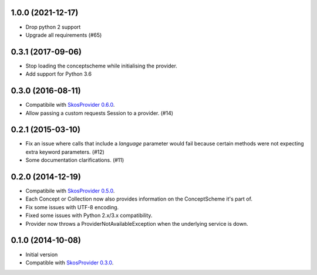 1.0.0 (2021-12-17)
------------------
- Drop python 2 support
- Upgrade all requirements (#65)


0.3.1 (2017-09-06)
------------------

- Stop loading the conceptscheme while initialising the provider.
- Add support for Python 3.6

0.3.0 (2016-08-11)
------------------

- Compatibile with `SkosProvider 0.6.0 <http://skosprovider.readthedocs.org/en/0.6.0>`_.
- Allow passing a custom requests Session to a provider. (#14)

0.2.1 (2015-03-10)
------------------

- Fix an issue where calls that include a `language` parameter would fail because
  certain methods were not expecting extra keyword parameters. (#12)
- Some documentation clarifications. (#11)

0.2.0 (2014-12-19)
------------------

- Compatibile with `SkosProvider 0.5.0 <http://skosprovider.readthedocs.org/en/0.5.0>`_.
- Each Concept or Collection now also provides information on the ConceptScheme 
  it's part of.
- Fix some issues with UTF-8 encoding.
- Fixed some issues with Python 2.x/3.x compatibility.
- Provider now throws a ProviderNotAvailableException when the underlying service is down.


0.1.0 (2014-10-08)
------------------

- Initial version
- Compatible with `SkosProvider 0.3.0 <http://skosprovider.readthedocs.org/en/0.3.0>`_.
